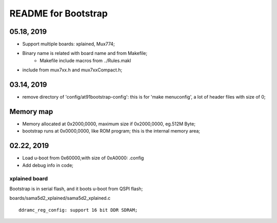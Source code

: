 README for Bootstrap
################################

05.18, 2019
----------------
* Support multiple boards: xplained, Mux774;
* Binary name is related with board name and from Makefile;
   * Makefile include macros from ../Rules.makl
* include from mux7xx.h and mux7xxCompact.h;

03.14, 2019
----------------
* remove directory of 'config/at91bootstrap-config': this is for 'make menuconfig', a lot of header files with size of 0;


Memory map
----------------
* Memory allocated at 0x2000,0000, maximum size if 0x2000,0000, eg.512M Byte;
* bootstrap runs at 0x0000,0000, like ROM program; this is the internal memory area;



02.22, 2019
----------------
* Load u-boot from 0x60000,with size of 0xA0000: .config
* Add debug info in code;


xplained board
========================
Bootstrap is in serial flash, and it boots u-boot from QSPI flash;

boards/sama5d2_xplained/sama5d2_xplained.c
::

   ddramc_reg_config: support 16 bit DDR SDRAM;
